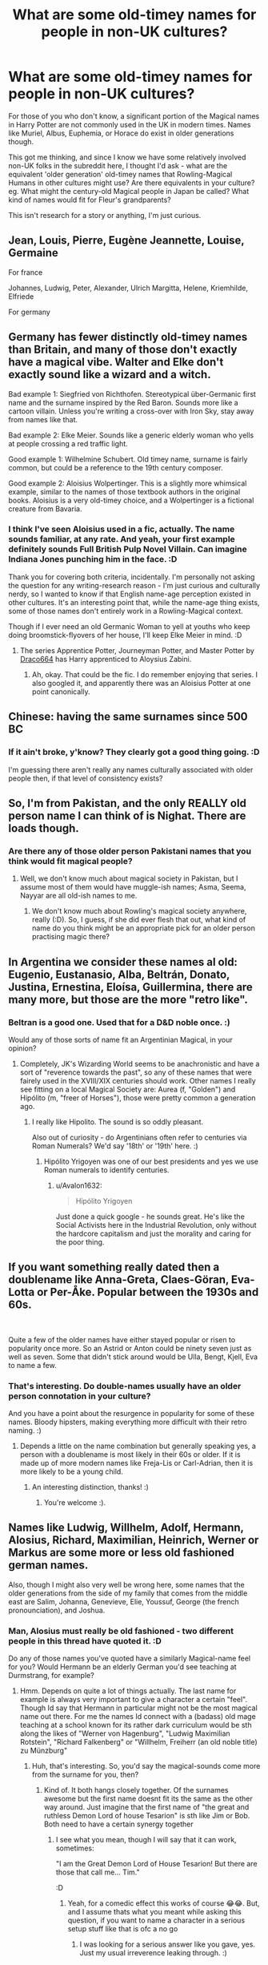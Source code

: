 #+TITLE: What are some old-timey names for people in non-UK cultures?

* What are some old-timey names for people in non-UK cultures?
:PROPERTIES:
:Author: Avalon1632
:Score: 19
:DateUnix: 1593000401.0
:DateShort: 2020-Jun-24
:FlairText: Discussion
:END:
For those of you who don't know, a significant portion of the Magical names in Harry Potter are not commonly used in the UK in modern times. Names like Muriel, Albus, Euphemia, or Horace do exist in older generations though.

This got me thinking, and since I know we have some relatively involved non-UK folks in the subreddit here, I thought I'd ask - what are the equivalent 'older generation' old-timey names that Rowling-Magical Humans in other cultures might use? Are there equivalents in your culture? eg. What might the century-old Magical people in Japan be called? What kind of names would fit for Fleur's grandparents?

This isn't research for a story or anything, I'm just curious.


** Jean, Louis, Pierre, Eugène Jeannette, Louise, Germaine

For france

Johannes, Ludwig, Peter, Alexander, Ulrich Margitta, Helene, Kriemhilde, Elfriede

For germany
:PROPERTIES:
:Author: Lindwuermchen
:Score: 15
:DateUnix: 1593001617.0
:DateShort: 2020-Jun-24
:END:


** Germany has fewer distinctly old-timey names than Britain, and many of those don't exactly have a magical vibe. Walter and Elke don't exactly sound like a wizard and a witch.

Bad example 1: Siegfried von Richthofen. Stereotypical über-Germanic first name and the surname inspired by the Red Baron. Sounds more like a cartoon villain. Unless you're writing a cross-over with Iron Sky, stay away from names like that.

Bad example 2: Elke Meier. Sounds like a generic elderly woman who yells at people crossing a red traffic light.

Good example 1: Wilhelmine Schubert. Old timey name, surname is fairly common, but could be a reference to the 19th century composer.

Good example 2: Aloisius Wolpertinger. This is a slightly more whimsical example, similar to the names of those textbook authors in the original books. Aloisius is a very old-timey choice, and a Wolpertinger is a fictional creature from Bavaria.
:PROPERTIES:
:Score: 13
:DateUnix: 1593013302.0
:DateShort: 2020-Jun-24
:END:

*** I think I've seen Aloisius used in a fic, actually. The name sounds familiar, at any rate. And yeah, your first example definitely sounds Full British Pulp Novel Villain. Can imagine Indiana Jones punching him in the face. :D

Thank you for covering both criteria, incidentally. I'm personally not asking the question for any writing-research reason - I'm just curious and culturally nerdy, so I wanted to know if that English name-age perception existed in other cultures. It's an interesting point that, while the name-age thing exists, some of those names don't entirely work in a Rowling-Magical context.

Though if I ever need an old Germanic Woman to yell at youths who keep doing broomstick-flyovers of her house, I'll keep Elke Meier in mind. :D
:PROPERTIES:
:Author: Avalon1632
:Score: 2
:DateUnix: 1593167167.0
:DateShort: 2020-Jun-26
:END:

**** The series Apprentice Potter, Journeyman Potter, and Master Potter by [[https://draco664.fanficauthors.net/Harry_Potter/][Draco664]] has Harry apprenticed to Aloysius Zabini.
:PROPERTIES:
:Author: steve_wheeler
:Score: 2
:DateUnix: 1593192744.0
:DateShort: 2020-Jun-26
:END:

***** Ah, okay. That could be the fic. I do remember enjoying that series. I also googled it, and apparently there was an Aloisius Potter at one point canonically.
:PROPERTIES:
:Author: Avalon1632
:Score: 1
:DateUnix: 1593419780.0
:DateShort: 2020-Jun-29
:END:


** Chinese: having the same surnames since 500 BC
:PROPERTIES:
:Author: TreadmillOfFate
:Score: 13
:DateUnix: 1593022765.0
:DateShort: 2020-Jun-24
:END:

*** If it ain't broke, y'know? They clearly got a good thing going. :D

I'm guessing there aren't really any names culturally associated with older people then, if that level of consistency exists?
:PROPERTIES:
:Author: Avalon1632
:Score: 1
:DateUnix: 1593161853.0
:DateShort: 2020-Jun-26
:END:


** So, I'm from Pakistan, and the only REALLY old person name I can think of is Nighat. There are loads though.
:PROPERTIES:
:Author: thepotatobitchh
:Score: 10
:DateUnix: 1593017722.0
:DateShort: 2020-Jun-24
:END:

*** Are there any of those older person Pakistani names that you think would fit magical people?
:PROPERTIES:
:Author: Avalon1632
:Score: 1
:DateUnix: 1593167211.0
:DateShort: 2020-Jun-26
:END:

**** Well, we don't know much about magical society in Pakistan, but I assume most of them would have muggle-ish names; Asma, Seema, Nayyar are all old-ish names to me.
:PROPERTIES:
:Author: thepotatobitchh
:Score: 2
:DateUnix: 1593167751.0
:DateShort: 2020-Jun-26
:END:

***** We don't know much about Rowling's magical society anywhere, really (:D). So, I guess, if she did ever flesh that out, what kind of name do you think might be an appropriate pick for an older person practising magic there?
:PROPERTIES:
:Author: Avalon1632
:Score: 1
:DateUnix: 1593195760.0
:DateShort: 2020-Jun-26
:END:


** In Argentina we consider these names al old: Eugenio, Eustanasio, Alba, Beltrán, Donato, Justina, Ernestina, Eloísa, Guillermina, there are many more, but those are the more "retro like".
:PROPERTIES:
:Author: Ich_bin_du88
:Score: 7
:DateUnix: 1593019443.0
:DateShort: 2020-Jun-24
:END:

*** Beltran is a good one. Used that for a D&D noble once. :)

Would any of those sorts of name fit an Argentinian Magical, in your opinion?
:PROPERTIES:
:Author: Avalon1632
:Score: 2
:DateUnix: 1593168495.0
:DateShort: 2020-Jun-26
:END:

**** Completely, JK's Wizarding World seems to be anachronistic and have a sort of "reverence towards the past", so any of these names that were fairely used in the XVIII/XIX centuries should work. Other names I really see fitting on a local Magical Society are: Aurea (f, "Golden") and Hipólito (m, "freer of Horses"), those were pretty common a generation ago.
:PROPERTIES:
:Author: Ich_bin_du88
:Score: 1
:DateUnix: 1593174115.0
:DateShort: 2020-Jun-26
:END:

***** I really like Hipolito. The sound is so oddly pleasant.

Also out of curiosity - do Argentinians often refer to centuries via Roman Numerals? We'd say '18th' or '19th' here. :)
:PROPERTIES:
:Author: Avalon1632
:Score: 2
:DateUnix: 1593195473.0
:DateShort: 2020-Jun-26
:END:

****** Hipólito Yrigoyen was one of our best presidents and yes we use Roman numerals to identify centuries.
:PROPERTIES:
:Author: Ich_bin_du88
:Score: 1
:DateUnix: 1593195801.0
:DateShort: 2020-Jun-26
:END:

******* u/Avalon1632:
#+begin_quote
  Hipólito Yrigoyen
#+end_quote

Just done a quick google - he sounds great. He's like the Social Activists here in the Industrial Revolution, only without the hardcore capitalism and just the morality and caring for the poor thing.
:PROPERTIES:
:Author: Avalon1632
:Score: 2
:DateUnix: 1593196385.0
:DateShort: 2020-Jun-26
:END:


** If you want something really dated then a doublename like Anna-Greta, Claes-Göran, Eva-Lotta or Per-Åke. Popular between the 1930s and 60s.

​

Quite a few of the older names have either stayed popular or risen to popularity once more. So an Astrid or Anton could be ninety seven just as well as seven. Some that didn't stick around would be Ulla, Bengt, Kjell, Eva to name a few.
:PROPERTIES:
:Author: creation-of-cookies
:Score: 4
:DateUnix: 1593004288.0
:DateShort: 2020-Jun-24
:END:

*** That's interesting. Do double-names usually have an older person connotation in your culture?

And you have a point about the resurgence in popularity for some of these names. Bloody hipsters, making everything more difficult with their retro naming. :)
:PROPERTIES:
:Author: Avalon1632
:Score: 1
:DateUnix: 1593168912.0
:DateShort: 2020-Jun-26
:END:

**** Depends a little on the name combination but generally speaking yes, a person with a doublename is most likely in their 60s or older. If it is made up of more modern names like Freja-Lis or Carl-Adrian, then it is more likely to be a young child.
:PROPERTIES:
:Author: creation-of-cookies
:Score: 2
:DateUnix: 1593192409.0
:DateShort: 2020-Jun-26
:END:

***** An interesting distinction, thanks! :)
:PROPERTIES:
:Author: Avalon1632
:Score: 1
:DateUnix: 1593419832.0
:DateShort: 2020-Jun-29
:END:

****** You're welcome :).
:PROPERTIES:
:Author: creation-of-cookies
:Score: 1
:DateUnix: 1593440137.0
:DateShort: 2020-Jun-29
:END:


** Names like Ludwig, Willhelm, Adolf, Hermann, Alosius, Richard, Maximilian, Heinrich, Werner or Markus are some more or less old fashioned german names.

Also, though I might also very well be wrong here, some names that the older generations from the side of my family that comes from the middle east are Salim, Johanna, Genevieve, Elie, Youssuf, George (the french pronounciation), and Joshua.
:PROPERTIES:
:Author: Mezredhas
:Score: 3
:DateUnix: 1593037480.0
:DateShort: 2020-Jun-25
:END:

*** Man, Alosius must really be old fashioned - two different people in this thread have quoted it. :D

Do any of those names you've quoted have a similarly Magical-name feel for you? Would Hermann be an elderly German you'd see teaching at Durmstrang, for example?
:PROPERTIES:
:Author: Avalon1632
:Score: 2
:DateUnix: 1593168988.0
:DateShort: 2020-Jun-26
:END:

**** Hmm. Depends on quite a lot of things actually. The last name for example is always very important to give a character a certain "feel". Though Id say that Hermann in particular might not be the most magical name out there. For me the names Id connect with a (badass) old mage teaching at a school known for its rather dark curriculum would be sth along the likes of "Werner von Hagenburg", "Ludwig Maximilian Rotstein", "Richard Falkenberg" or "Willhelm, Freiherr (an old noble title) zu Münzburg"
:PROPERTIES:
:Author: Mezredhas
:Score: 2
:DateUnix: 1594832295.0
:DateShort: 2020-Jul-15
:END:

***** Huh, that's interesting. So, you'd say the magical-sounds come more from the surname for you, then?
:PROPERTIES:
:Author: Avalon1632
:Score: 2
:DateUnix: 1594838267.0
:DateShort: 2020-Jul-15
:END:

****** Kind of. It both hangs closely together. Of the surnames awesome but the first name doesnt fit its the same as the other way around. Just imagine that the first name of "the great and ruthless Demon Lord of house Tesarion" is sth like Jim or Bob. Both need to have a certain synergy together
:PROPERTIES:
:Author: Mezredhas
:Score: 2
:DateUnix: 1594838404.0
:DateShort: 2020-Jul-15
:END:

******* I see what you mean, though I will say that it can work, sometimes:

"I am the Great Demon Lord of House Tesarion! But there are those that call me... Tim."

:D
:PROPERTIES:
:Author: Avalon1632
:Score: 2
:DateUnix: 1594839960.0
:DateShort: 2020-Jul-15
:END:

******** Yeah, for a comedic effect this works of course 😂😂. But, and I assume thats what you meant while asking this question, if you want to name a character in a serious setup stuff like that is ofc a no go
:PROPERTIES:
:Author: Mezredhas
:Score: 1
:DateUnix: 1594850086.0
:DateShort: 2020-Jul-16
:END:

********* I was looking for a serious answer like you gave, yes. Just my usual irreverence leaking through. :)
:PROPERTIES:
:Author: Avalon1632
:Score: 2
:DateUnix: 1594850940.0
:DateShort: 2020-Jul-16
:END:

********** Hahahaha feel you bro
:PROPERTIES:
:Author: Mezredhas
:Score: 1
:DateUnix: 1594850968.0
:DateShort: 2020-Jul-16
:END:


** In Latin America, maybe: Eusebio Tiburcio Enriqueta Hortensia Clemencia
:PROPERTIES:
:Author: manjar_blanco
:Score: 3
:DateUnix: 1593045070.0
:DateShort: 2020-Jun-25
:END:

*** u/Avalon1632:
#+begin_quote
  Hortensia
#+end_quote

Really? I had no idea that was South American. I've only ever heard it in connection to Ancient Rome, and as a Secondary Character in Matilda.

Would any of them be appropriate for an older South American magical person, do you think?
:PROPERTIES:
:Author: Avalon1632
:Score: 1
:DateUnix: 1593168141.0
:DateShort: 2020-Jun-26
:END:


** Find a history book with a specific focus and look in the index
:PROPERTIES:
:Author: Tsorovar
:Score: 3
:DateUnix: 1593050998.0
:DateShort: 2020-Jun-25
:END:

*** A good suggestion, but I'm looking for names that are viewed as 'older generation' ones culturally, not necessarily historical ones. There's a semi-prevalent cultural perception of certain names here in the UK that they're 'old people names' - Enid, Muriel, Albert, Archie, Horace, etc - and they bring to mind older people when you hear them. I'm looking for names with that sort of cultural view attached, not necessarily names that were used in history.
:PROPERTIES:
:Author: Avalon1632
:Score: 1
:DateUnix: 1593165695.0
:DateShort: 2020-Jun-26
:END:


** my great-grandfather was from norway and his name was odvar and his sisters names were sonja and lillian, and sonjas husband is named kjell.

my great-grandmother is from germany and is named gunda and her sister is wera (or vera)

my grandmother has a classic name (charlotte) but her sister‘s name is ursel (which is pretty unique)
:PROPERTIES:
:Author: lenalutessa
:Score: 3
:DateUnix: 1593102392.0
:DateShort: 2020-Jun-25
:END:

*** Scandinavians really do have spectacularly good names. Bob and Sally definitely can't compare to Odvar and Sonja, y'know? :)

So, do those names have a perception of being for older people, in your culture? Like, if someone from your culture heard 'Odvar' or 'Gunda' or 'Ursel', would they automatically think 'older person'?
:PROPERTIES:
:Author: Avalon1632
:Score: 1
:DateUnix: 1593165981.0
:DateShort: 2020-Jun-26
:END:

**** Yes! I never met a person under 70 with names like that, and even then they are pretty rare. :)
:PROPERTIES:
:Author: lenalutessa
:Score: 2
:DateUnix: 1593172316.0
:DateShort: 2020-Jun-26
:END:

***** Definitely sounds like a Magical Sweden set of names, then. Not many people IRL are called Albus or Muriel, either. :)
:PROPERTIES:
:Author: Avalon1632
:Score: 1
:DateUnix: 1593419694.0
:DateShort: 2020-Jun-29
:END:


** My personal favorite is my great great grandfather Sigismund (or in Polish Zygmunt)
:PROPERTIES:
:Author: timthomas299
:Score: 3
:DateUnix: 1593162343.0
:DateShort: 2020-Jun-26
:END:

*** u/Avalon1632:
#+begin_quote
  Sigismund
#+end_quote

Like the Holy Roman Emperor? Nice. :)

#+begin_quote
  Zygmunt
#+end_quote

One of my favourite Sociologists was called Zygmunt Bauman. He had a lot of really interesting ideas that he wrote quite interestingly about.

So, those names have a connotation of being of older generations in your culture, then?
:PROPERTIES:
:Author: Avalon1632
:Score: 1
:DateUnix: 1593166261.0
:DateShort: 2020-Jun-26
:END:

**** I am American and only ever heard about him or my other older relatives from my great grandmother who was a first generation American.

So to me they are all foreign names of ancestors I have never met, mentally that makes me associate them with older generations.
:PROPERTIES:
:Author: timthomas299
:Score: 2
:DateUnix: 1593167044.0
:DateShort: 2020-Jun-26
:END:

***** Fair enough. That's interesting, though. I wonder how much similarity and difference there is in this name-association between current American residents and the cultures they came from.
:PROPERTIES:
:Author: Avalon1632
:Score: 1
:DateUnix: 1593195138.0
:DateShort: 2020-Jun-26
:END:
